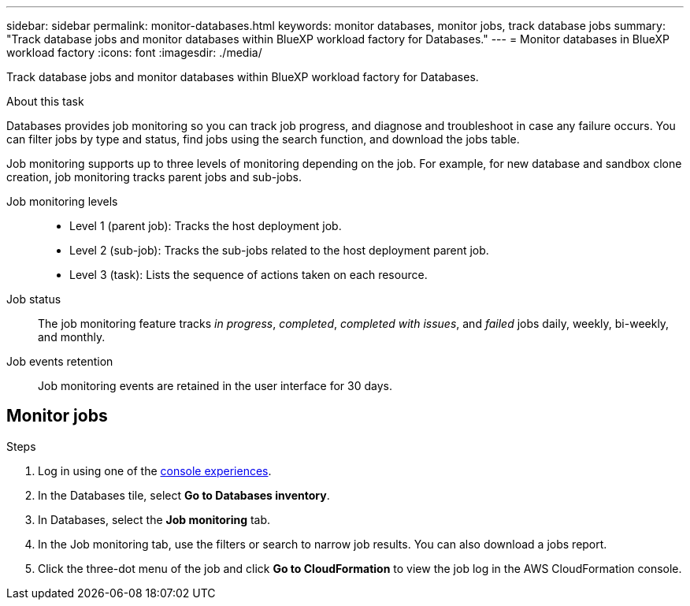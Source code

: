 ---
sidebar: sidebar
permalink: monitor-databases.html 
keywords: monitor databases, monitor jobs, track database jobs
summary: "Track database jobs and monitor databases within BlueXP workload factory for Databases."  
---
= Monitor databases in BlueXP workload factory
:icons: font
:imagesdir: ./media/

[.lead]
Track database jobs and monitor databases within BlueXP workload factory for Databases. 

.About this task 
Databases provides job monitoring so you can track job progress, and diagnose and troubleshoot in case any failure occurs. You can filter jobs by type and status, find jobs using the search function, and download the jobs table.

Job monitoring supports up to three levels of monitoring depending on the job. For example, for new database and sandbox clone creation, job monitoring tracks parent jobs and sub-jobs.  

Job monitoring levels::: 

* Level 1 (parent job): Tracks the host deployment job.
* Level 2 (sub-job): Tracks the sub-jobs related to the host deployment parent job. 
* Level 3 (task): Lists the sequence of actions taken on each resource.

Job status:::
The job monitoring feature tracks _in progress_, _completed_, _completed with issues_, and _failed_ jobs daily, weekly, bi-weekly, and monthly.

Job events retention:::
Job monitoring events are retained in the user interface for 30 days. 

== Monitor jobs

.Steps
. Log in using one of the link:https://docs.netapp.com/us-en/workload-setup-admin/console-experiences.html[console experiences^].
. In the Databases tile, select *Go to Databases inventory*.
. In Databases, select the *Job monitoring* tab. 
. In the Job monitoring tab, use the filters or search to narrow job results. You can also download a jobs report. 
. Click the three-dot menu of the job and click *Go to CloudFormation* to view the job log in the AWS CloudFormation console.  

